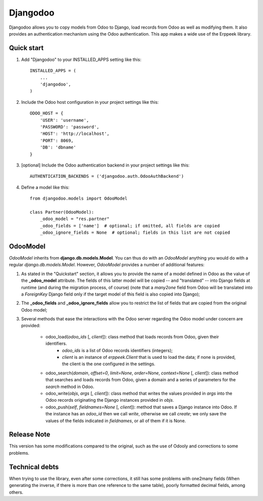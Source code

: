 =========
Djangodoo
=========

Djangodoo allows you to copy models from Odoo to Django, load records from Odoo as well as modifying them. It also provides an authentication  mechanism using the Odoo authentication. This app makes a wide use of the Erppeek library. 

Quick start
-----------

1. Add "Djangodoo" to your INSTALLED_APPS setting like this::

    INSTALLED_APPS = (
        ...
        'djangodoo',
    )

2. Include the Odoo host configuration in your project settings like this::

    ODOO_HOST = {
        'USER': 'username',
        'PASSWORD': 'password',
        'HOST': 'http://localhost',
        'PORT': 8069,
        'DB': 'dbname'
    }

3. [optional] Include the Odoo authentication backend in your project settings like this::

    AUTHENTICATION_BACKENDS = ('djangodoo.auth.OdooAuthBackend')

4. Define a model like this::

    from djangodoo.models import OdooModel
    
    class Partner(OdooModel):
        _odoo_model = "res.partner"
        _odoo_fields = ['name']  # optional; if omitted, all fields are copied
        _odoo_ignore_fields = None  # optional; fields in this list are not copied


OdooModel
---------

*OdooModel* inherits from **django.db.models.Model**. You can thus do with an *OdooModel* anything you would do with a regular *django.db.models.Model*. However, *OdooModel* provides a number of additional features:

1. As stated in the "Quickstart" section, it allows you to provide the name of a model defined in Odoo as the value of the **_odoo_model** attribute. The fields of this latter model will be copied -- and "translated" -- into Django fields at runtime (and during the migration process, of course) (note that a *many2one* field from Odoo will be translated into a *ForeignKey* Django field only if the target model of this field is also copied into Django);


2. The **_odoo_fields** and **_odoo_ignore_fields** allow you to restrict the list of fields that are copied from the original Odoo model;

3. Several methods that ease the interactions with the Odoo server regarding the Odoo model under concern are provided:
    
    * odoo_load(*odoo_ids* [, *client*]): class method that loads records from Odoo, given their identifiers.
        * `odoo_ids` is a list of Odoo records identifiers (integers);
        * `client` is an instance of *erppeek.Client* that is used to load the data; if none is provided, the client is the one configured in the settings.

    * odoo_search(*domain*, *offset=0*, *limit=None*, *order=None*, *context=None* [, *client*]): class method that searches and loads records from Odoo, given a domain and a series of parameters for the *search* method in Odoo.
    
    * odoo_write(*objs*, *args* [, *client*]): class method that writes the values provided in `args` into the Odoo records originating the Django instances provided in `objs`.
    
    * odoo_push(*self*, *fieldnames=None* [, *client*]): method that saves a Django instance into Odoo. If the instance has an *odoo_id* then we call `write`, otherwise we call `create`; we only save the values of the fields indicated in `fieldnames`, or all of them if it is None.


.. Authentication
.. --------------

Release Note
-----------

This version has some modifications compared to the original, such as the use of Odooly and corrections to some problems.


Technical debts
-----------

When trying to use the library, even after some corrections, it still has some problems with one2many fields (When generating the inverse, if there is more than one reference to the same table), poorly formatted decimal fields, among others.